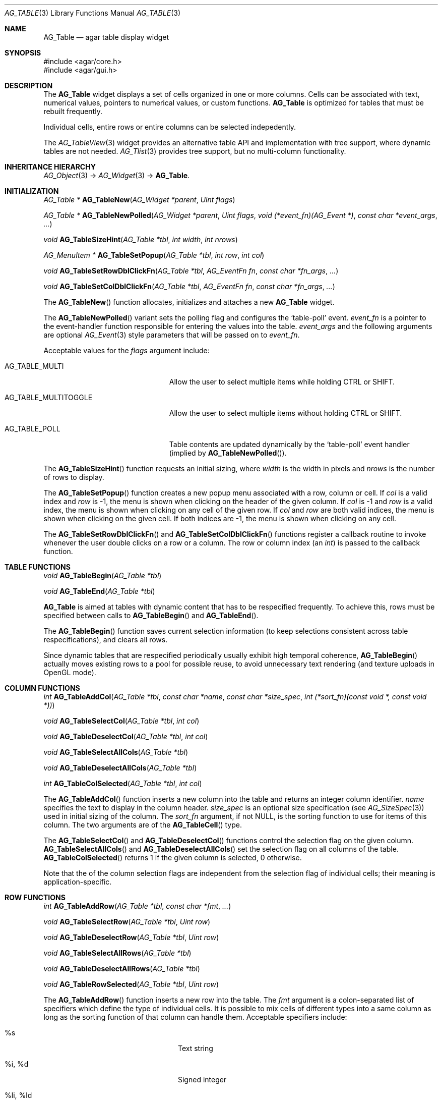 .\" Copyright (c) 2006-2007 Hypertriton, Inc. <http://hypertriton.com/>
.\" All rights reserved.
.\"
.\" Redistribution and use in source and binary forms, with or without
.\" modification, are permitted provided that the following conditions
.\" are met:
.\" 1. Redistributions of source code must retain the above copyright
.\"    notice, this list of conditions and the following disclaimer.
.\" 2. Redistributions in binary form must reproduce the above copyright
.\"    notice, this list of conditions and the following disclaimer in the
.\"    documentation and/or other materials provided with the distribution.
.\" 
.\" THIS SOFTWARE IS PROVIDED BY THE AUTHOR ``AS IS'' AND ANY EXPRESS OR
.\" IMPLIED WARRANTIES, INCLUDING, BUT NOT LIMITED TO, THE IMPLIED
.\" WARRANTIES OF MERCHANTABILITY AND FITNESS FOR A PARTICULAR PURPOSE
.\" ARE DISCLAIMED. IN NO EVENT SHALL THE AUTHOR BE LIABLE FOR ANY DIRECT,
.\" INDIRECT, INCIDENTAL, SPECIAL, EXEMPLARY, OR CONSEQUENTIAL DAMAGES
.\" (INCLUDING BUT NOT LIMITED TO, PROCUREMENT OF SUBSTITUTE GOODS OR
.\" SERVICES; LOSS OF USE, DATA, OR PROFITS; OR BUSINESS INTERRUPTION)
.\" HOWEVER CAUSED AND ON ANY THEORY OF LIABILITY, WHETHER IN CONTRACT,
.\" STRICT LIABILITY, OR TORT (INCLUDING NEGLIGENCE OR OTHERWISE) ARISING
.\" IN ANY WAY OUT OF THE USE OF THIS SOFTWARE EVEN IF ADVISED OF THE
.\" POSSIBILITY OF SUCH DAMAGE.
.\"
.Dd June 26, 2006
.Dt AG_TABLE 3
.Os
.ds vT Agar API Reference
.ds oS Agar 1.0
.Sh NAME
.Nm AG_Table
.Nd agar table display widget
.Sh SYNOPSIS
.Bd -literal
#include <agar/core.h>
#include <agar/gui.h>
.Ed
.Sh DESCRIPTION
The
.Nm
widget displays a set of cells organized in one or more columns.
Cells can be associated with text, numerical values, pointers to numerical
values, or custom functions.
.Nm
is optimized for tables that must be rebuilt frequently.
.Pp
Individual cells, entire rows or entire columns can be selected indepedently.
.Pp
The
.Xr AG_TableView 3
widget provides an alternative table API and implementation with tree support,
where dynamic tables are not needed.
.Xr AG_Tlist 3
provides tree support, but no multi-column functionality.
.Sh INHERITANCE HIERARCHY
.Xr AG_Object 3 ->
.Xr AG_Widget 3 ->
.Nm .
.Sh INITIALIZATION
.nr nS 1
.Ft "AG_Table *"
.Fn AG_TableNew "AG_Widget *parent" "Uint flags"
.Pp
.Ft "AG_Table *"
.Fn AG_TableNewPolled "AG_Widget *parent" "Uint flags" "void (*event_fn)(AG_Event *)" "const char *event_args" "..."
.Pp
.Ft "void"
.Fn AG_TableSizeHint "AG_Table *tbl" "int width" "int nrows"
.Pp
.Ft "AG_MenuItem *"
.Fn AG_TableSetPopup "AG_Table *tbl" "int row" "int col"
.Pp
.Ft "void"
.Fn AG_TableSetRowDblClickFn "AG_Table *tbl" "AG_EventFn fn" "const char *fn_args" "..."
.Pp
.Ft "void"
.Fn AG_TableSetColDblClickFn "AG_Table *tbl" "AG_EventFn fn" "const char *fn_args" "..."
.Pp
.nr nS 0
The
.Fn AG_TableNew
function allocates, initializes and attaches a new
.Nm
widget.
.Pp
The
.Fn AG_TableNewPolled
variant sets the polling flag and configures the
.Sq table-poll
event.
.Fa event_fn
is a pointer to the event-handler function responsible for entering the
values into the table.
.Fa event_args
and the following arguments are optional
.Xr AG_Event 3
style parameters that will be passed on to
.Fa event_fn .
.Pp
Acceptable values for the
.Fa flags
argument include:
.Pp
.Bl -tag -width "AG_TABLE_MULTITOGGLE "
.It AG_TABLE_MULTI
Allow the user to select multiple items while holding
.Dv CTRL
or
.Dv SHIFT .
.It AG_TABLE_MULTITOGGLE
Allow the user to select multiple items without holding
.Dv CTRL
or
.Dv SHIFT .
.It AG_TABLE_POLL
Table contents are updated dynamically by the
.Sq table-poll
event handler (implied by
.Fn AG_TableNewPolled ) .
.El
.Pp
The
.Fn AG_TableSizeHint
function requests an initial sizing, where
.Fa width
is the width in pixels and
.Fa nrows
is the number of rows to display.
.Pp
The
.Fn AG_TableSetPopup
function creates a new popup menu associated with a row, column or cell.
If
.Fa col
is a valid index and
.Fa row
is -1, the menu is shown when clicking on the header of the given column.
If
.Fa col
is -1 and
.Fa row
is a valid index, the menu is shown when clicking on any cell of the given row.
If
.Fa col
and
.Fa row
are both valid indices, the menu is shown when clicking on the given cell.
If both indices are -1, the menu is shown when clicking on any cell.
.Pp
The
.Fn AG_TableSetRowDblClickFn
and
.Fn AG_TableSetColDblClickFn
functions register a callback routine to invoke whenever the user double
clicks on a row or a column.
The row or column index (an
.Ft int )
is passed to the callback function.
.Pp
.Sh TABLE FUNCTIONS
.nr nS 1
.Ft "void"
.Fn AG_TableBegin "AG_Table *tbl"
.Pp
.Ft "void"
.Fn AG_TableEnd "AG_Table *tbl"
.Pp
.nr nS 0
.Nm
is aimed at tables with dynamic content that has to be respecified
frequently.
To achieve this, rows must be specified between calls to
.Fn AG_TableBegin
and
.Fn AG_TableEnd .
.Pp
The
.Fn AG_TableBegin
function saves current selection information (to keep selections consistent
across table respecifications), and clears all rows.
.Pp
Since dynamic tables that are respecified periodically usually exhibit high
temporal coherence,
.Fn AG_TableBegin
actually moves existing rows to a pool for possible reuse, to avoid
unnecessary text rendering (and texture uploads in OpenGL mode).
.Sh COLUMN FUNCTIONS
.nr nS 1
.Ft "int"
.Fn AG_TableAddCol "AG_Table *tbl" "const char *name" "const char *size_spec" "int (*sort_fn)(const void *, const void *))
.Pp
.Ft "void"
.Fn AG_TableSelectCol "AG_Table *tbl" "int col"
.Pp
.Ft "void"
.Fn AG_TableDeselectCol "AG_Table *tbl" "int col"
.Pp
.Ft "void"
.Fn AG_TableSelectAllCols "AG_Table *tbl"
.Pp
.Ft "void"
.Fn AG_TableDeselectAllCols "AG_Table *tbl"
.Pp
.Ft "int"
.Fn AG_TableColSelected "AG_Table *tbl" "int col"
.Pp
.nr nS 0
The
.Fn AG_TableAddCol
function inserts a new column into the table and returns an integer column
identifier.
.Fa name
specifies the text to display in the column header.
.Fa size_spec
is an optional size specification (see
.Xr AG_SizeSpec 3 )
used in initial sizing of the column.
The
.Fa sort_fn
argument, if not NULL, is the sorting function to use for items of this
column.
The two arguments are of the
.Fn AG_TableCell
type.
.Pp
The
.Fn AG_TableSelectCol
and
.Fn AG_TableDeselectCol
functions control the selection flag on the given column.
.Fn AG_TableSelectAllCols
and
.Fn AG_TableDeselectAllCols
set the selection flag on all columns of the table.
.Fn AG_TableColSelected
returns 1 if the given column is selected, 0 otherwise.
.Pp
Note that the of the column selection flags are independent from the
selection flag of individual cells; their meaning is application-specific.
.Pp
.Sh ROW FUNCTIONS
.nr nS 1
.Ft "int"
.Fn AG_TableAddRow "AG_Table *tbl" "const char *fmt" "..."
.Pp
.Ft "void"
.Fn AG_TableSelectRow "AG_Table *tbl" "Uint row"
.Pp
.Ft "void"
.Fn AG_TableDeselectRow "AG_Table *tbl" "Uint row"
.Pp
.Ft "void"
.Fn AG_TableSelectAllRows "AG_Table *tbl"
.Pp
.Ft "void"
.Fn AG_TableDeselectAllRows "AG_Table *tbl"
.Pp
.Ft "void"
.Fn AG_TableRowSelected "AG_Table *tbl" "Uint row"
.Pp
.nr nS 0
The
.Fn AG_TableAddRow
function inserts a new row into the table.
The
.Fa fmt
argument is a colon-separated list of specifiers which define the type
of individual cells.
It is possible to mix cells of different types into a same column as long
as the sorting function of that column can handle them.
Acceptable specifiers include:
.Pp
.Bl -tag -width "%[s8], %[s16], %[s32] "
.It %s
Text string
.It %i, %d
Signed integer
.It %li, %ld
Long integer
.It %lli, %lld
Long long integer
.It %u
Unsigned integer
.It %lu
Unsigned long integer
.It %llu
Unsigned long long integer
.It %[s8], %[s16], %[s32]
Signed 8-bit, 16-bit or 32-bit value
.It %[u8], %[u16], %[u32]
Unsigned 8-bit, 16-bit or 32-bit value
.It %f, %g
Floating-point value (precision modifiers like %.03f are accepted)
.It %p
User pointer (usually stored in hidden columns)
.It %[Ft]
User-specified function of the form:
.Pp
.Ft "void"
.Fn MyTextFn "void *tbl" "char *buf" "size_t len"
.Pp
The text copied into
.Fa buf
(which is
.Fa len
bytes in size) will be displayed in the cell.
.It %[Fs]
User-specified function of the form:
.Pp
.Ft "SDL_Surface *"
.Fn MySurfFn "void *tbl" "int x" "int y"
.Pp
The returned surface will be displayed in the cell.
The
.Fa x
and
.Fa y
parameters can be ignored.
.Xr SDL_Surface 3 
.It %[W]
A widget.
.El
.Pp
The functions
.Fn AG_TableSelectRow
and
.Fn AG_TableDeselectRow
set the selection flag on all cells of the given row.
.Fn AG_TableSelectAllRows
and
.Fn AG_TableDeselectAllRows
set the selection on all cells of the table.
.Fn AG_TableRowSelected
returns 1 if the given row is selected, 0 otherwise.
.Sh CELL FUNCTIONS
.nr nS 1
.Ft "void"
.Fn AG_TableSelectCell "AG_Table *tbl" "Uint row" "Uint col"
.Pp
.Ft "void"
.Fn AG_TableDeselectCell "AG_Table *tbl" "Uint row" "Uint col"
.Pp
.Ft "void"
.Fn AG_TableCellSelected "AG_Table *tbl" "Uint row" "Uint col"
.Pp
.Ft "void"
.Fn AG_TableCompareCells "const AG_TableCell *c1" "const AG_TableCell *c2"
.Pp
.nr nS 0
.Fn AG_TableSelectCell ,
.Fn AG_TableDeselectCell
and
.Fn AG_TableCellSelected
control and query the selection flag on an individual cell located at the
given row and column.
.Pp
The
.Fn AG_TableCompareCells
function compares cells
.Fa c1
and
.Fa c2 .
It returns 0 if the contents of the two cells is identical, otherwise the
returned value depends on the type.
If the cells have different types, it returns 1.
If they are text-based, the return value of
.Xr strcmp 3
is returned.
If they are numerical, the difference is returned.
For pointer and surface cells, the return value is 1 if they differ.
.Sh MISCELLANEOUS FUNCTIONS
.nr nS 1
.Ft "int"
.Fn AG_TableSaveASCII "AG_Table *tbl" "FILE *f" "char separator"
.Pp
.nr nS 0
.Fn AG_TableSaveASCII
writes the formatted contents of the table into an ASCII file
.Fa f .
Each row is separated by a newline, and cells are separated by the character
given by the
.Fa separator
argument.
Non-text cells are skipped.
The function returns 0 on success, -1 on failure.
.Pp
.Sh EVENTS
The
.Nm
widget reacts to the following events:
.Pp
.Bl -tag -compact -width "window-mousebuttondown"
.It window-mousemotion
Process resizing actions in progress.
.It window-keydown
By default,
.Dv SDLK_UP ,
.Dv SDLK_DOWN ,
.Dv SDLK_PAGEUP
and
.Dv SDLK_PAGEDOWN
will move the current single-row selection.
.It window-mousebuttonup
Stop any resizing action in progress.
.It window-mousebuttondown
.Dv SDL_BUTTON_LEFT
selects the overlapping column, row or cell.
.Dv SDL_BUTTON_RIGHT
works similarly, but displays the popup menu associated with the
selected column or cell, as configured with
.Fn AG_TableSetPopup .
.Dv SDL_BUTTON_WHEELUP
and
.Dv SDL_BUTTON_WHEELDOWN
are used to scroll the view of the table.
.El
.Pp
The
.Nm
widget does not generate any event.
.Sh STRUCTURE DATA
.Bl -tag -compact -width "Uint n "
.It Ft Uint n
Number of columns (read-only).
.It Ft Uint m
Number of rows (read-only).
.El
.Sh EXAMPLES
See
.Pa demos/table
in the Agar source distribution.
.Sh SEE ALSO
.Xr AG_Intro 3 ,
.Xr AG_Widget 3 ,
.Xr AG_Window 3
.Sh HISTORY
The
.Nm
widget first appeared in Agar 1.0.
